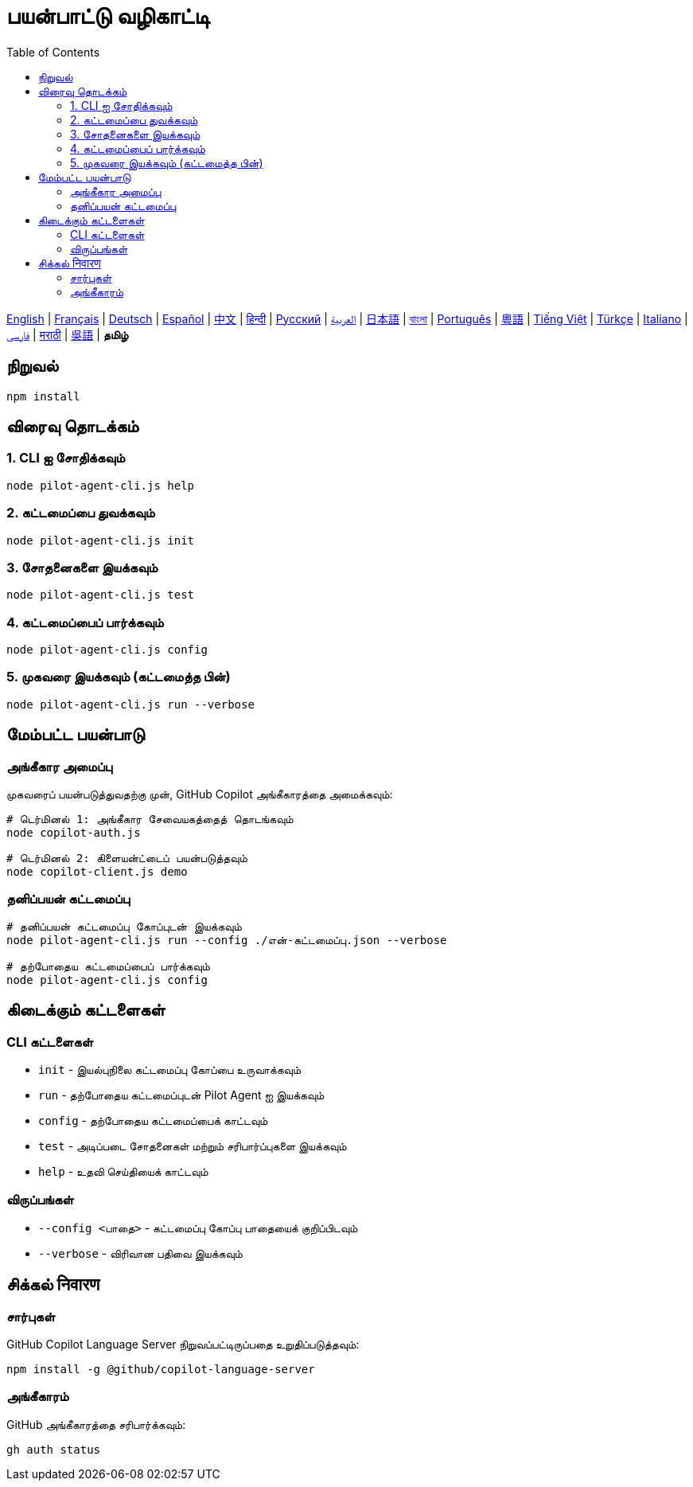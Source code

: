 = பயன்பாட்டு வழிகாட்டி
:toc:
:lang: ta

[.lead]
link:usage.adoc[English] | link:usage-fr.adoc[Français] | link:usage-de.adoc[Deutsch] | link:usage-es.adoc[Español] | link:usage-zh.adoc[中文] | link:usage-hi.adoc[हिन्दी] | link:usage-ru.adoc[Русский] | link:usage-ar.adoc[العربية] | link:usage-ja.adoc[日本語] | link:usage-bn.adoc[বাংলা] | link:usage-pt.adoc[Português] | link:usage-yue.adoc[粵語] | link:usage-vi.adoc[Tiếng Việt] | link:usage-tr.adoc[Türkçe] | link:usage-it.adoc[Italiano] | link:usage-fa.adoc[فارسی] | link:usage-mr.adoc[मराठी] | link:usage-wuu.adoc[吳語] | *தமிழ்*

== நிறுவல்

[source,shell]
----
npm install
----

== விரைவு தொடக்கம்

=== 1. CLI ஐ சோதிக்கவும்
[source,shell]
----
node pilot-agent-cli.js help
----

=== 2. கட்டமைப்பை துவக்கவும்
[source,shell]
----
node pilot-agent-cli.js init
----

=== 3. சோதனைகளை இயக்கவும்
[source,shell]
----
node pilot-agent-cli.js test
----

=== 4. கட்டமைப்பைப் பார்க்கவும்
[source,shell]
----
node pilot-agent-cli.js config
----

=== 5. முகவரை இயக்கவும் (கட்டமைத்த பின்)
[source,shell]
----
node pilot-agent-cli.js run --verbose
----

== மேம்பட்ட பயன்பாடு

=== அங்கீகார அமைப்பு
முகவரைப் பயன்படுத்துவதற்கு முன், GitHub Copilot அங்கீகாரத்தை அமைக்கவும்:

[source,shell]
----
# டெர்மினல் 1: அங்கீகார சேவையகத்தைத் தொடங்கவும்
node copilot-auth.js

# டெர்மினல் 2: கிளையன்ட்டைப் பயன்படுத்தவும்
node copilot-client.js demo
----

=== தனிப்பயன் கட்டமைப்பு
[source,shell]
----
# தனிப்பயன் கட்டமைப்பு கோப்புடன் இயக்கவும்
node pilot-agent-cli.js run --config ./என்-கட்டமைப்பு.json --verbose

# தற்போதைய கட்டமைப்பைப் பார்க்கவும்
node pilot-agent-cli.js config
----

== கிடைக்கும் கட்டளைகள்

=== CLI கட்டளைகள்
- `init` - இயல்புநிலை கட்டமைப்பு கோப்பை உருவாக்கவும்
- `run` - தற்போதைய கட்டமைப்புடன் Pilot Agent ஐ இயக்கவும்
- `config` - தற்போதைய கட்டமைப்பைக் காட்டவும்
- `test` - அடிப்படை சோதனைகள் மற்றும் சரிபார்ப்புகளை இயக்கவும்
- `help` - உதவி செய்தியைக் காட்டவும்

=== விருப்பங்கள்
- `--config <பாதை>` - கட்டமைப்பு கோப்பு பாதையைக் குறிப்பிடவும்
- `--verbose` - விரிவான பதிவை இயக்கவும்

== சிக்கல் निवारण

=== சார்புகள்
GitHub Copilot Language Server நிறுவப்பட்டிருப்பதை உறுதிப்படுத்தவும்:
[source,shell]
----
npm install -g @github/copilot-language-server
----

=== அங்கீகாரம்
GitHub அங்கீகாரத்தை சரிபார்க்கவும்:
[source,shell]
----
gh auth status
----
